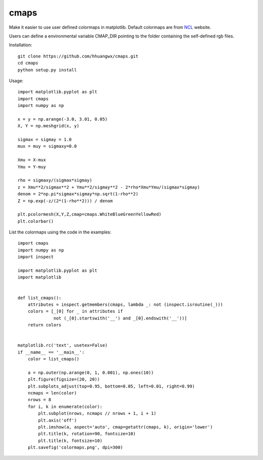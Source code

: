 cmaps
=====

Make it easier to use user defined colormaps in matplotlib. Default colormaps are from NCL_ website.

.. _NCL: http://www.ncl.ucar.edu/Document/Graphics/color_table_gallery.shtml

.. image:: examples/colormaps.png


Users can define a environmental variable CMAP_DIR pointing to the folder containing the self-defined rgb files.

Installation::

    git clone https://github.com/hhuangwx/cmaps.git
    cd cmaps
    python setup.py install


Usage::

    import matplotlib.pyplot as plt
    import cmaps
    import numpy as np

    x = y = np.arange(-3.0, 3.01, 0.05)
    X, Y = np.meshgrid(x, y)

    sigmax = sigmay = 1.0
    mux = muy = sigmaxy=0.0

    Xmu = X-mux
    Ymu = Y-muy

    rho = sigmaxy/(sigmax*sigmay)
    z = Xmu**2/sigmax**2 + Ymu**2/sigmay**2 - 2*rho*Xmu*Ymu/(sigmax*sigmay)
    denom = 2*np.pi*sigmax*sigmay*np.sqrt(1-rho**2)
    Z = np.exp(-z/(2*(1-rho**2))) / denom

    plt.pcolormesh(X,Y,Z,cmap=cmaps.WhiteBlueGreenYellowRed)
    plt.colorbar()

List the colormaps using the code in the examples::

    import cmaps
    import numpy as np
    import inspect

    import matplotlib.pyplot as plt
    import matplotlib


    def list_cmaps():
        attributes = inspect.getmembers(cmaps, lambda _: not (inspect.isroutine(_)))
        colors = [_[0] for _ in attributes if
                  not (_[0].startswith('__') and _[0].endswith('__'))]
        return colors


    matplotlib.rc('text', usetex=False)
    if __name__ == '__main__':
        color = list_cmaps()

        a = np.outer(np.arange(0, 1, 0.001), np.ones(10))
        plt.figure(figsize=(20, 20))
        plt.subplots_adjust(top=0.95, bottom=0.05, left=0.01, right=0.99)
        ncmaps = len(color)
        nrows = 8
        for i, k in enumerate(color):
            plt.subplot(nrows, ncmaps // nrows + 1, i + 1)
            plt.axis('off')
            plt.imshow(a, aspect='auto', cmap=getattr(cmaps, k), origin='lower')
            plt.title(k, rotation=90, fontsize=10)
            plt.title(k, fontsize=10)
        plt.savefig('colormaps.png', dpi=300)
